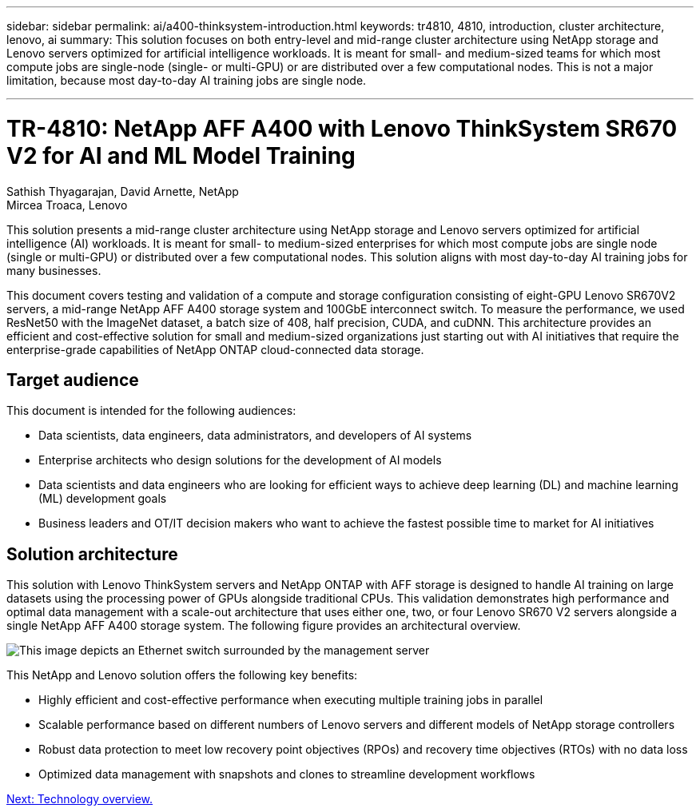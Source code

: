 ---
sidebar: sidebar
permalink: ai/a400-thinksystem-introduction.html
keywords: tr4810, 4810, introduction, cluster architecture, lenovo, ai
summary: This solution focuses on both entry-level and mid-range cluster architecture using NetApp storage and Lenovo servers optimized for artificial intelligence workloads. It is meant for small- and medium-sized teams for which most compute jobs are single-node (single- or multi-GPU) or are distributed over a few computational nodes. This is not a major limitation, because most day-to-day AI training jobs are single node.

---

= TR-4810: NetApp AFF A400 with Lenovo ThinkSystem SR670 V2 for AI and ML Model Training
:hardbreaks:
:nofooter:
:icons: font
:linkattrs:
:imagesdir: ./../media/

//
// This file was created with NDAC Version 2.0 (August 17, 2020)
//
// 2023-02-13 11:07:00.523165
//

Sathish Thyagarajan, David Arnette, NetApp
Mircea Troaca, Lenovo

[.lead]
This solution presents a mid-range cluster architecture using NetApp storage and Lenovo servers optimized for artificial intelligence (AI) workloads. It is meant for small- to medium-sized enterprises for which most compute jobs are single node (single or multi-GPU) or distributed over a few computational nodes. This solution aligns with most day-to-day AI training jobs for many businesses. 

This document covers testing and validation of a compute and storage configuration consisting of eight-GPU Lenovo SR670V2 servers, a mid-range NetApp AFF A400 storage system and 100GbE interconnect switch. To measure the performance, we used ResNet50 with the ImageNet dataset, a batch size of 408, half precision, CUDA, and cuDNN. This architecture provides an efficient and cost-effective solution for small and medium-sized organizations just starting out with AI initiatives that require the enterprise-grade capabilities of NetApp ONTAP cloud-connected data storage. 


== Target audience

This document is intended for the following audiences:

* Data scientists, data engineers, data administrators, and developers of AI systems
* Enterprise architects who design solutions for the development of AI models
* Data scientists and data engineers who are looking for efficient ways to achieve deep learning (DL) and machine learning (ML) development goals
* Business leaders and OT/IT decision makers who want to achieve the fastest possible time to market for AI initiatives

== Solution architecture

This solution with Lenovo ThinkSystem servers and NetApp ONTAP with AFF storage is designed to handle AI training on large datasets using the processing power of GPUs alongside traditional CPUs. This validation demonstrates high performance and optimal data management with a scale-out architecture that uses either one, two, or four Lenovo SR670 V2 servers alongside a single NetApp AFF A400 storage system. The following figure provides an architectural overview.

image:a400-thinksystem-image2.png[This image depicts an Ethernet switch surrounded by the management server, four SR670 V2s with eight GPUs each and a NetApp ONTAP storage system.]

This NetApp and Lenovo solution offers the following key benefits:

* Highly efficient and cost-effective performance when executing multiple training jobs in parallel
* Scalable performance based on different numbers of Lenovo servers and different models of NetApp storage controllers
* Robust data protection to meet low recovery point objectives (RPOs) and recovery time objectives (RTOs) with no data loss
* Optimized data management with snapshots and clones to streamline development workflows
 
link:a400-thinksystem-technology-overview.html[Next: Technology overview.]